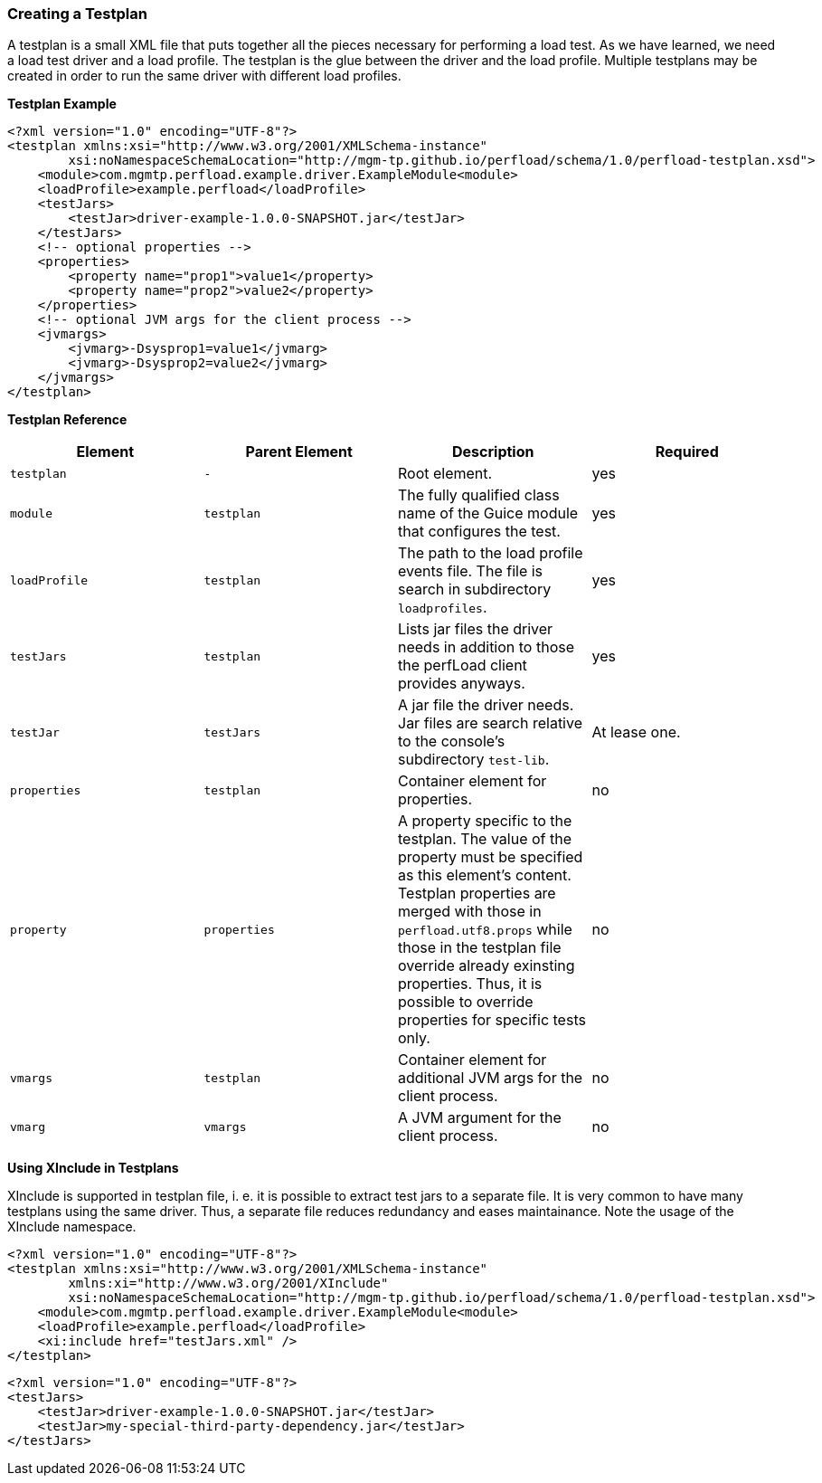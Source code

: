=== Creating a Testplan

A testplan is a small XML file that puts together all the pieces necessary for performing a load test. As we have learned, we need a load test driver and a load profile. The testplan is the glue between the driver and the load profile. Multiple testplans may be created in order to run the same driver with different load profiles.

*Testplan Example*

[source,xml]
----
<?xml version="1.0" encoding="UTF-8"?>
<testplan xmlns:xsi="http://www.w3.org/2001/XMLSchema-instance"
        xsi:noNamespaceSchemaLocation="http://mgm-tp.github.io/perfload/schema/1.0/perfload-testplan.xsd">
    <module>com.mgmtp.perfload.example.driver.ExampleModule<module>
    <loadProfile>example.perfload</loadProfile>
    <testJars>
        <testJar>driver-example-1.0.0-SNAPSHOT.jar</testJar>
    </testJars>
    <!-- optional properties -->
    <properties>
        <property name="prop1">value1</property>
        <property name="prop2">value2</property>
    </properties>
    <!-- optional JVM args for the client process -->
    <jvmargs>
        <jvmarg>-Dsysprop1=value1</jvmarg>
        <jvmarg>-Dsysprop2=value2</jvmarg>
    </jvmargs>
</testplan>
----

*Testplan Reference*

[cols="m,m,a,a", options="header"]
|===
| Element 
| Parent Element 
| Description 
| Required 

| testplan 
| - 
| Root element. 
| yes

| module 
| testplan 
| The fully qualified class name of the Guice module that configures the test. 
| yes

| loadProfile 
| testplan 
| The path to the load profile events file. The file is search in subdirectory `loadprofiles`. 
| yes

| testJars 
| testplan 
| Lists jar files the driver needs in addition to those the perfLoad client provides anyways. 
| yes

| testJar 
| testJars 
| A jar file the driver needs. Jar files are search relative to the console's subdirectory `test-lib`. 
| At lease one.

| properties 
| testplan 
| Container element for properties. 
| no

| property 
| properties 
| A property specific to the testplan. The value of the property must be specified as this element's content. Testplan properties are merged with those in `perfload.utf8.props` while those in the testplan file override already exinsting properties. Thus, it is possible to override properties for specific tests only. 
| no

| vmargs 
| testplan 
| Container element for additional JVM args for the client process. 
| no

| vmarg 
| vmargs 
| A JVM argument for the client process. 
| no

|===


*Using XInclude in Testplans*

XInclude is supported in testplan file, i. e. it is possible to extract test jars to a separate file. It is very common to have many testplans using the same driver. Thus, a separate file reduces redundancy and eases maintainance. Note the usage of the XInclude namespace.

[source,xml]
----
<?xml version="1.0" encoding="UTF-8"?>
<testplan xmlns:xsi="http://www.w3.org/2001/XMLSchema-instance"	
        xmlns:xi="http://www.w3.org/2001/XInclude" 
        xsi:noNamespaceSchemaLocation="http://mgm-tp.github.io/perfload/schema/1.0/perfload-testplan.xsd">
    <module>com.mgmtp.perfload.example.driver.ExampleModule<module>
    <loadProfile>example.perfload</loadProfile>
    <xi:include href="testJars.xml" />
</testplan>
----

[source,xml]
----
<?xml version="1.0" encoding="UTF-8"?>
<testJars>
    <testJar>driver-example-1.0.0-SNAPSHOT.jar</testJar>
    <testJar>my-special-third-party-dependency.jar</testJar>
</testJars>
----

